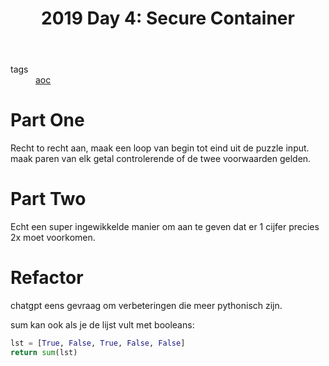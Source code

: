 :PROPERTIES:
:ID:       d34e249b-bc09-4108-903f-9ce0bc5b940b
:END:
#+title: 2019 Day 4: Secure Container
#+filetags: :python:
- tags :: [[id:3b4d4e31-7340-4c89-a44d-df55e5d0a3d3][aoc]]

* Part One

Recht to recht aan, maak een loop van begin tot eind uit de puzzle input.
maak paren van elk getal controlerende of de twee voorwaarden gelden.

* Part Two

Echt een super ingewikkelde manier om aan te geven dat er 1 cijfer precies 2x moet voorkomen.

* Refactor

chatgpt eens gevraag om verbeteringen die meer pythonisch zijn.


sum kan ook als je de lijst vult met booleans:

#+begin_src python
lst = [True, False, True, False, False]
return sum(lst)
#+end_src

#+RESULTS:
: 2
